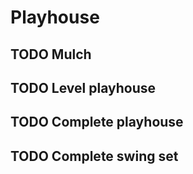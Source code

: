 * Playhouse
** TODO Mulch
** TODO Level playhouse
** TODO Complete playhouse
** TODO Complete swing set

